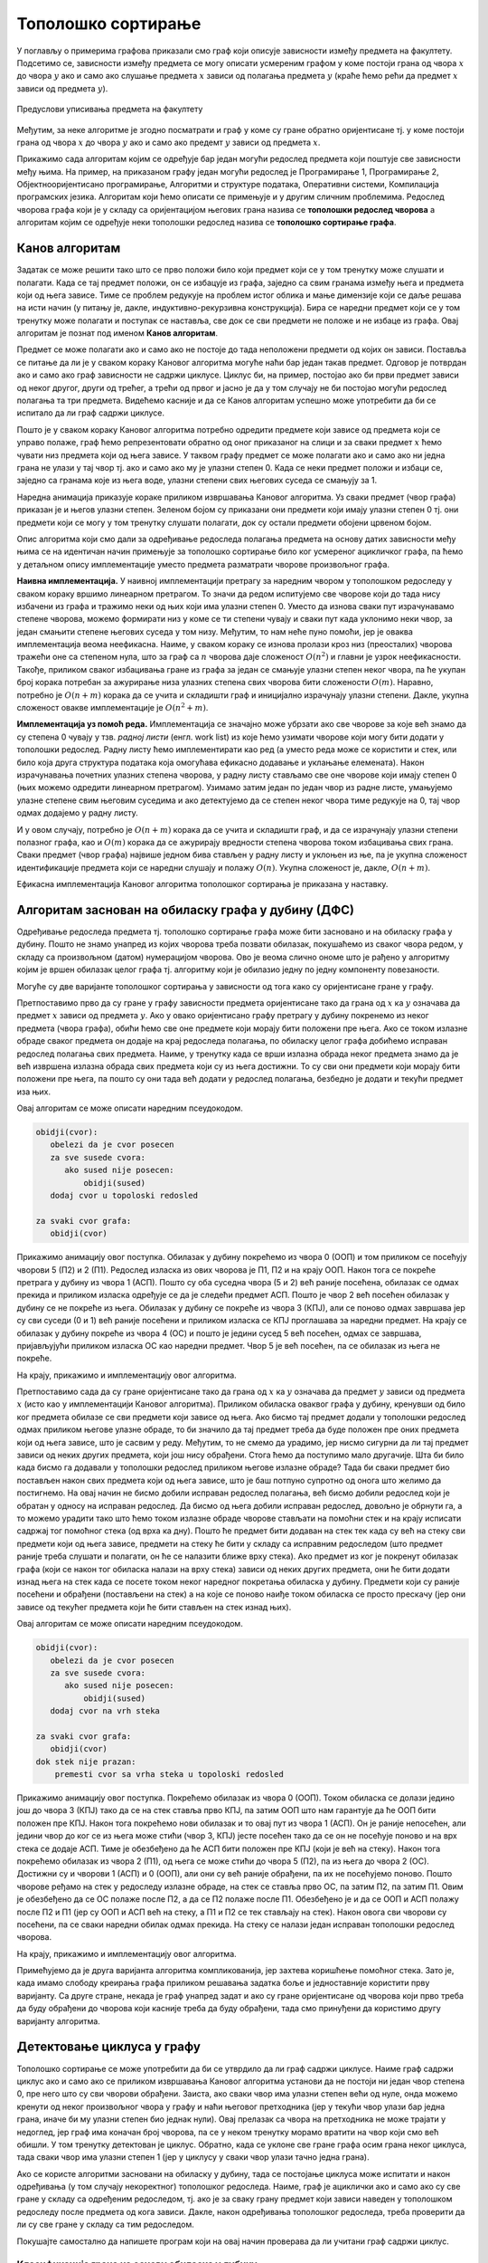 Тополошко сортирање
===================

У поглављу о примерима графова приказали смо граф који описује
зависности између предмета на факултету. Подсетимо се, зависности
између предмета се могу описати усмереним графом у коме постоји грана
од чвора :math:`x` до чвора :math:`y` ако и само ако слушање предмета
:math:`x` зависи од полагања предмета :math:`y` (краће ћемо рећи да
предмет :math:`x` зависи од предмета :math:`y`).

.. figure:: ../../_images/4_grafovski/ispiti.png
    :width: 400px
    :align: center
    
    Предуслови уписивања предмета на факултету

Међутим, за неке алгоритме је згодно посматрати и граф у коме су гране
обратно оријентисане тј. у коме постоји грана од чвора :math:`x` до
чвора :math:`y` ако и само ако предемт :math:`y` зависи од предмета
:math:`x`.

Прикажимо сада алгоритам којим се одређује бар један могући редослед
предмета који поштује све зависности међу њима. На пример, на
приказаном графу један могући редослед је Програмирање 1, Програмирање
2, Објектнооријентисано програмирање, Алгоритми и структуре података,
Оперативни системи, Компилација програмских језика. Алгоритам који
ћемо описати се примењује и у другим сличним проблемима. Редослед
чворова графа који је у складу са оријентацијом његових грана назива
се **тополошки редослед чворова** а алгоритам којим се одређује неки
тополошки редослед назива се **тополошко сортирање графа**.

Канов алгоритам
---------------

Задатак се може решити тако што се прво положи било који предмет који
се у том тренутку може слушати и полагати. Када се тај предмет положи,
он се избацује из графа, заједно са свим гранама између њега и
предмета који од њега зависе. Тиме се проблем редукује на проблем
истог облика и мање димензије који се даље решава на исти начин (у
питању је, дакле, индуктивно-рекурзивна конструкција). Бира се наредни
предмет који се у том тренутку може полагати и поступак се наставља,
све док се сви предмети не положе и не избаце из графа. Овај алгоритам
је познат под именом **Канов алгоритам**.

Предмет се може полагати ако и само ако не постоје до тада неположени
предмети од којих он зависи. Поставља се питање да ли је у сваком
кораку Кановог алгоритма могуће наћи бар један такав предмет. Одговор
је потврдан ако и само ако граф зависности не садржи циклусе. Циклус
би, на пример, постојао ако би први предмет зависи од неког другог,
други од трећег, а трећи од првог и јасно је да у том случају не би
постојао могући редослед полагања та три предмета. Видећемо касније и
да се Канов алгоритам успешно може употребити да би се испитало да ли
граф садржи циклусе.

Пошто је у сваком кораку Кановог алгоритма потребно одредити предмете
који зависе од предмета који се управо полаже, граф ћемо
репрезентовати обратно од оног приказаног на слици и за сваки предмет
:math:`x` ћемо чувати низ предмета који од њега зависе. У таквом графу
предмет се може полагати ако и само ако ни једна грана не улази у тај
чвор тј. ако и само ако му је улазни степен 0. Када се неки предмет
положи и избаци се, заједно са гранама које из њега воде, улазни
степени свих његових суседа се смањују за 1.

Наредна анимација приказује кораке приликом извршавања Кановог
алгоритма. Уз сваки предмет (чвор графа) приказан је и његов улазни
степен. Зеленом бојом су приказани они предмети који имају улазни
степен 0 тј. они предмети који се могу у том тренутку слушати
полагати, док су остали предмети обојени црвеном бојом.

.. gallery:: kanov_algoritam
    :width: 350px
    :height: 100%
    :folder: ../../_images/4_grafovski/kan
    :images: kan1.png, kan2.png, kan3.png, kan4.png, kan5.png, kan6.png, kan7.png

Опис алгоритма који смо дали за одређивање редоследа полагања предмета
на основу датих зависности међу њима се на идентичан начин примењује
за тополошко сортирање било ког усмереног ацикличког графа, па ћемо у
детаљном опису имплементације уместо предмета разматрати чворове
произвољног графа.
	     
**Наивна имплементација.** У наивној имплементацији претрагу за
наредним чвором у тополошком редоследу у сваком кораку вршимо
линеарном претрагом. То значи да редом испитујемо све чворове који до
тада нису избачени из графа и тражимо неки од њих који има улазни
степен 0. Уместо да изнова сваки пут израчунавамо степене чворова,
можемо формирати низ у коме се ти степени чувају и сваки пут када
уклонимо неки чвор, за један смањити степене његових суседа у том
низу. Међутим, то нам неће пуно помоћи, јер је оваква имплементација
веома неефикасна. Наиме, у сваком кораку се изнова пролази кроз низ
(преосталих) чворова тражећи оне са степеном нула, што за граф са
:math:`n` чворова даје сложеност :math:`O(n^2)` и главни је узрок
неефикасности. Такође, приликом сваког избацивања гране из графа за
један се смањује улазни степен неког чвора, па ће укупан број корака
потребан за ажурирање низа улазних степена свих чворова бити
сложености :math:`O(m)`. Наравно, потребно је :math:`O(n+m)` корака да
се учита и складишти граф и иницијално израчунају улазни
степени. Дакле, укупна сложеност овакве имплементације је
:math:`O(n^2+m)`.

**Имплементација уз помоћ реда.** Имплементација се значајно може
убрзати ако све чворове за које већ знамо да су степена 0 чувају у
тзв. *радној листи* (енгл. work list) из које ћемо узимати чворове
који могу бити додати у тополошки редослед. Радну листу ћемо
имплементирати као ред (а уместо реда може се користити и стек, или
било која друга структура података која омогућава ефикасно додавање и
уклањање елемената). Након израчунавања почетних улазних степена
чворова, у радну листу стављамо све оне чворове који имају степен 0
(њих можемо одредити линеарном претрагом). Узимамо затим један по
један чвор из радне листе, умањујемо улазне степене свим његовим
суседима и ако детектујемо да се степен неког чвора тиме редукује на
0, тај чвор одмах додајемо у радну листу.

И у овом случају, потребно је :math:`O(n+m)` корака да се учита и
складишти граф, и да се израчунају улазни степени полазног графа, као
и :math:`O(m)` корака да се ажурирају вредности степена чворова током
избацивања свих грана. Сваки предмет (чвор графа) највише једном бива
стављен у радну листу и уклоњен из ње, па је укупна сложеност
идентификације предмета који се наредни слушају и полажу
:math:`O(n)`. Укупна сложеност је, дакле, :math:`O(n+m)`.

Ефикасна имплементација Кановог алгоритма тополошког сортирања је
приказана у наставку.

.. activecode:: kanov_algoritam_cs
    :passivecode: true
    :coach:
    :includesrc: _src/4_grafovski/kanov_algoritam.cs

Алгоритам заснован на обиласку графа у дубину (ДФС)
---------------------------------------------------

Одређивање редоследа предмета тј. тополошко сортирање графа може бити
засновано и на обиласку графа у дубину. Пошто не знамо унапред из
којих чворова треба позвати обилазак, покушаћемо из сваког чвора
редом, у складу са произвољном (датом) нумерацијом чворова. Ово је
веома слично ономе што је рађено у алгоритму којим је вршен обилазак
целог графа тј. алгоритму који је обилазио једну по једну компоненту
повезаности.

Могуће су две варијанте тополошког сортирања у зависности од тога како
су оријентисане гране у графу.

Претпоставимо прво да су гране y графу зависности предмета
оријентисане тако да грана од :math:`x` ка :math:`y` означава да
предмет :math:`x` зависи од предмета :math:`y`. Ако у овако
оријентисано графу претрагу у дубину покренемо из неког предмета
(чвора графа), обићи ћемо све оне предмете који морају бити положени
пре њега. Ако се током излазне обраде сваког предмета он додаје на
крај редоследа полагања, по обиласку целог графа добићемо исправан
редослед полагања свих предмета. Наиме, у тренутку када се врши
излазна обрада неког предмета знамо да је већ извршена излазна обрада
свих предмета који су из њега достижни. То су сви они предмети који
морају бити положени пре њега, па пошто су они тада већ додати у
редослед полагања, безбедно је додати и текући предмет иза њих.

Овај алгоритам се може описати наредним псеудокодом.

.. code::

   obidji(cvor):
      obelezi da je cvor posecen
      za sve susede cvora:
         ako sused nije posecen:
	     obidji(sused)
      dodaj cvor u topoloski redosled
   
   za svaki cvor grafa:
      obidji(cvor)

Прикажимо анимацију овог поступка. Обилазак у дубину покрећемо из
чвора 0 (ООП) и том приликом се посећују чворови 5 (П2) и 2
(П1). Редослед изласка из ових чворова је П1, П2 и на крају ООП. Након
тога се покреће претрага у дубину из чвора 1 (АСП). Пошто су оба
суседна чвора (5 и 2) већ раније посећена, обилазак се одмах прекида и
приликом изласка одређује се да је следећи предмет АСП. Пошто је чвор
2 већ посећен обилазак у дубину се не покреће из њега. Обилазак у
дубину се покреће из чвора 3 (КПЈ), али се поново одмах завршава јер
су сви суседи (0 и 1) већ раније посећени и приликом изласка се КПЈ
проглашава за наредни предмет. На крају се обилазак у дубину покреће
из чвора 4 (ОС) и пошто је једини сусед 5 већ посећен, одмах се
завршава, пријављујући приликом изласка ОС као наредни предмет. Чвор 5
је већ посећен, па се обилазак из њега не покреће.

.. gallery:: topsort_dfsA
    :width: 600px
    :height: 100%
    :folder: ../../_images/4_grafovski/topsort_dfsA
    :images: topsort_dfsA0.png, topsort_dfsA1.png, topsort_dfsA2.png, topsort_dfsA3.png, topsort_dfsA4.png, topsort_dfsA5.png, topsort_dfsA6.png, topsort_dfsA7.png, topsort_dfsA8.png, topsort_dfsA9.png, topsort_dfsA10.png, topsort_dfsA11.png, topsort_dfsA12.png

На крају, прикажимо и имплементацију овог алгоритма.

.. activecode:: topsort_dfsA_cs
    :passivecode: true
    :coach:
    :includesrc: _src/4_grafovski/topsort_dfsA.cs

             
Претпоставимо сада да су гране оријентисане тако да грана од :math:`x`
ка :math:`y` означава да предмет :math:`y` зависи од предмета
:math:`x` (исто као у имплементацији Кановог алгоритма). Приликом
обиласка оваквог графа у дубину, кренувши од било ког предмета обилазе
се сви предмети који зависе од њега. Ако бисмо тај предмет додали у
тополошки редослед одмах приликом његове улазне обраде, то би значило
да тај предмет треба да буде положен пре оних предмета који од њега
зависе, што је сасвим у реду. Међутим, то не смемо да урадимо, јер
нисмо сигурни да ли тај предмет зависи од неких других предмета, који
још нису обрађени. Стога ћемо да поступимо мало другачије. Шта би било
када бисмо га додавали у тополошки редослед приликом његове излазне
обраде?  Тада би сваки предмет био постављен након свих предмета који
од њега зависе, што је баш потпуно супротно од онога што желимо да
постигнемо. На овај начин не бисмо добили исправан редослед полагања,
већ бисмо добили редослед који је обратан у односу на исправан
редослед. Да бисмо од њега добили исправан редослед, довољно је
обрнути га, а то можемо урадити тако што ћемо током излазне обраде
чворове стављати на помоћни стек и на крају исписати садржај тог
помоћног стека (од врха ка дну). Пошто ће предмет бити додаван на стек
тек када су већ на стеку сви предмети који од њега зависе, предмети на
стеку ће бити у складу са исправним редоследом (што предмет раније
треба слушати и полагати, он ће се налазити ближе врху стека). Ако
предмет из ког је покренут обилазак графа (који се након тог обиласка
налази на врху стека) зависи од неких других предмета, они ће бити
додати изнад њега на стек када се посете током неког наредног
покретања обиласка у дубину. Предмети који су раније посећени и
обрађени (постављени на стек) а на које се поново наиђе током обиласка
се просто прескачу (јер они зависе од текућег предмета који ће бити
стављен на стек изнад њих).

Овај алгоритам се може описати наредним псеудокодом.

.. code::

   obidji(cvor):
      obelezi da je cvor posecen
      za sve susede cvora:
         ako sused nije posecen:
	     obidji(sused)
      dodaj cvor na vrh steka

   za svaki cvor grafa:
      obidji(cvor)
   dok stek nije prazan:
       premesti cvor sa vrha steka u topoloski redosled

Прикажимо анимацију овог поступка. Покрећемо обилазак из чвора 0
(ООП). Током обиласка се долази једино још до чвора 3 (КПЈ) тако да се
на стек ставља прво КПЈ, па затим ООП што нам гарантује да ће ООП бити
положен пре КПЈ. Након тога покрећемо нови обилазак и то овај пут из
чвора 1 (АСП). Он је раније непосећен, али једини чвор до ког се из
њега може стићи (чвор 3, КПЈ) јесте посећен тако да се он не посећује
поново и на врх стека се додаје АСП. Тиме је обезбеђено да ће АСП бити
положен пре КПЈ (који је већ на стеку). Након тога покрећемо обилазак
из чвора 2 (П1), од њега се може стићи до чвора 5 (П2), па из њега до
чвора 2 (ОС). Достижни су и чворови 1 (АСП) и 0 (ООП), али они су већ
раније обрађени, па их не посећујемо поново. Пошто чворове ређамо на
стек у редоследу излазне обраде, на стек се ставља прво ОС, па затим
П2, па затим П1. Овим је обезбеђено да се ОС полаже после П2, а да се
П2 полаже после П1. Обезбеђено је и да се ООП и АСП полажу после П2 и
П1 (јер су ООП и АСП већ на стеку, а П1 и П2 се тек стављају на стек).
Након овога сви чворови су посећени, па се сваки наредни обилак одмах
прекида. На стеку се налази један исправан тополошки редослед чворова.

.. gallery:: topsort_dfsB
    :width: 600px
    :height: 100%
    :folder: ../../_images/4_grafovski/topsort_dfsB
    :images: topsort_dfsB0.png, topsort_dfsB1.png, topsort_dfsB2.png, topsort_dfsB3.png, topsort_dfsB4.png, topsort_dfsB5.png, topsort_dfsB6.png, topsort_dfsB7.png, topsort_dfsB8.png, topsort_dfsB9.png, topsort_dfsB10.png, topsort_dfsB11.png, topsort_dfsB12.png


На крају, прикажимо и имплементацију овог алгоритма.

.. activecode:: topsort_dfsB_cs
    :passivecode: true
    :coach:
    :includesrc: _src/4_grafovski/topsort_dfsB.cs
             
Примећујемо да је друга варијанта алгоритма компликованија, јер
захтева коришћење помоћног стека. Зато је, када имамо слободу креирања
графа приликом решавања задатка боље и једноставније користити прву
варијанту. Са друге стране, некада је граф унапред задат и ако су
гране оријентисане од чворова који прво треба да буду обрађени до
чворова који касније треба да буду обрађени, тада смо принуђени да
користимо другу варијанту алгоритма.


Детектовање циклуса у графу
---------------------------

Тополошко сортирање се може употребити да би се утврдило да ли граф
садржи циклусе. Наиме граф садржи циклус ако и само ако се приликом
извршавања Кановог алгоритма установи да не постоји ни један чвор
степена 0, пре него што су сви чворови обрађени. Заиста, ако сваки
чвор има улазни степен већи од нуле, онда можемо кренути од неког
произвољног чвора у графу и наћи његовог претходника (јер у текући
чвор улази бар једна грана, иначе би му улазни степен био једнак
нули). Овај прелазак са чвора на претходника не може трајати у
недоглед, јер граф има коначан број чворова, па се у неком тренутку
морамо вратити на чвор који смо већ обишли. У том тренутку детектован
је циклус. Обратно, када се уклоне све гране графа осим грана неког
циклуса, тада сваки чвор има улазни степен 1 (јер у циклусу у сваки
чвор улази тачно једна грана).

Ако се користе алгоритми засновани на обиласку у дубину, тада се
постојање циклуса може испитати и након одређивања (у том случају
некоректног) тополошког редоследа. Наиме, граф је ациклички ако и само
ако су све гране у складу са одређеним редоследом, тј. ако је за сваку
грану предмет који зависи наведен у тополошком редоследу после предмета 
од кога зависи. Дакле, након одређивања тополошког редоследа, треба 
проверити да ли су све гране у складу са тим редоследом. 

Покушајте самостално да напишете програм који на овај начин проверава
да ли учитани граф садржи циклус.

Класификација грана на основу обиласка у дубину
...............................................

Циклуси могу да буду детектовани и током извођења
обиласка у дубину. Овај приступ се заснива на **класификацији грана на
основу обиласка у дубину**. Наиме, у односу на обилазак у дубину, све
гране усмереног графа можемо поделити на:

- **гране DFS дрвета** којима се током обиласка у дубину прелази са
  посећеног на непосећени чвор тј. оне повезују оца са сином,
- **директне гране** које воде од претка ка потомку,
- **повратне гране** које воде од потомка ка претку и
- **попречне гране** које повезују чворове из разних делова дрвета
  тј. чворове измећу којих не постоји јасан однос предак/потомак.

Односи отац/син, предак/потомак се разматрају у односу на DFS дрво.
  
На наредној слици је илустрована класификација грана једног усмереног
графа.

.. figure:: ../../_images/4_grafovski/dfs_klasifikacija.png
    :width: 300px
    :align: center
    
    Класификација грана усмереног графа. Плаве гране су гране дрвета,
    зелене гране су директне гране, црвене гране су повратне гране,
    док су жуте гране попречне гране.

Напоменимо да код неусмерених графова не могу да постоје попречне
гране (размисли зашто је то тако).
    
Граф је цикличан ако и само ако постоји нека повратна грана. Опишимо
зато алгоритам који детектује повратне гране током обиласка у дубину.
Током рекурзивне имплементације DFS обиласка у сваком тренутку се на
стеку налазе чворови на путањи од корена дрвета до текућег чвора. То
су чворови поддрвета које се тренутно анализира тј. чворови за које је
анализа започета, али није још завршена. Повратну грану можемо
детектовати тако што она води од текућег чвора до неког другог чвора
на тој путањи тј. до неког чвора који се тренутно налази на
стеку. Тиме је експлицитно пронађен и циклус (јер знамо да од сваког
чвора на стеку постоји путања до текућег изграђена од грана DFS
дрвета, па ова повратна грана гради циклус заједно са том путањом).

Имплементација DFS алгоритма остаје практично неизмењена, осим што у
посебном низу региструјемо чворове који су обиђени током тренутног
ланца рекурзивних позива тј. који се налазе на програмском стеку током
извршавања рекурзије. На почетку рекурзивне функције, као део улазне
обраде, означавамо да се текући чвор налази на том стеку, а на крају,
као део излазне обраде означавамо да се више не налази. Анализирамо
суседе текућег чвора и ако пронађемо неки који се тренутно налази на
стеку пронашли смо повратну грану и циклус. У супротном, анализирамо
све гране ка непосећеним чворовима и из сваке од њих настављамо
рекурзивни обилазак. Директне и попречне гране просто игноришемо (то
су гране од текућег до посећених чворова који више нису на стеку).
Овај се алгоритам у псеудокоду може описати на следећи начин:

.. code::

   obidji(cvor):
       obelezi da je cvor na steku
       obelezi da je cvor posecen
       za sve susede cvora:
           ako je sused na steku, tada postoji ciklus
           ako sused nije posecen
               obidji(sused)
       obelezi da cvor vise nije na steku

Уместо да се користе два низа којима региструјемо посећене чворове и
чворове на стеку, овај алгоритам можемо реализовати и додељивањем боја
чворовима. Сви чворови су у почетку беле боје (непосећени). На почетку
рекурзивне функције, као део улазне обраде, чвор бојимо у сиво, чиме
означавамо да је у питању чвор који се тренутно налази на стеку
тј. чвор такав да је анализа његових потомака у DFS дрвету започета,
али још није завршена (у претходној имплементацији тај чвор би био
означен као посећен и налазио би се на стеку). Повратне гране
тј. циклусе детектујемо као гране од текућег до неког сивог
чвора. На крају рекурзивне функције, као део излазне обраде, текући
(сиви) чвор бојимо у црно, чиме означавамо да је то чвор чија се
анализа завршава и који се више не налази на стеку (то су посећени
чворови који нису више на стеку).

Наредна анимација илуструје како ово бојење функционише и како се
помоћу њега откривају повратне гране (то су гране које воде од текућег
сивог, до неког другог сивог чвора).


.. gallery:: dfsgrane
    :width: 350px
    :height: 100%
    :folder: ../../_images/4_grafovski/dfsgrane
    :images: dfsgrane0.png, dfsgrane1.png, dfsgrane2.png, dfsgrane3.png, dfsgrane4.png, dfsgrane5.png, dfsgrane6.png, dfsgrane7.png, dfsgrane8.png, dfsgrane9.png, dfsgrane10.png, dfsgrane11.png, dfsgrane12.png, dfsgrane13.png, dfsgrane14.png, dfsgrane15.png, dfsgrane16.png, dfsgrane17.png, dfsgrane18.png, dfsgrane19.png, dfsgrane20.png, dfsgrane21.png, dfsgrane22.png, dfsgrane23.png, dfsgrane24.png, dfsgrane25.png, dfsgrane26.png, dfsgrane27.png, dfsgrane28.png, dfsgrane29.png

Приметимо да се гране дрвета лако детектују, као оне гране које воде
од сивог до белог чвора (након проласка тим гранама се бели чвор боји
у сиво). Већ смо рекли да су повратне гране оне које воде од једног до
другог сивог чвора. Међутим, и попречне и директне гране воде од сивог
до црног чвора. За детектовање циклуса битно је једино детектовање
повратних грана, тако да није превише битно то што нисмо описали како
разликовати директне од попречних грана, међутим, пошто у неким другим
задацима то може бити важно, опишимо сада поступак којим се исправно
може извршити класификација све четири врсте грана. Основна идеја је
да сваком чвору :math:`u` доделимо време уласка
:math:`\mathit{ulaz}(u)` и време изласка :math:`\mathit{izlaz}(u)` из
њега. Та "времена" могу бити природни бројеви који се редом увећавају,
сваки пут када се доделе. Приликом улазне обраде, као време уласка,
чвору додељујемо текуће време, које се затим увећава за
један. Приликом излазне обраде, као време изласка, чвору додељујемо
текуће време, које се затим увећава за један.


.. code::
   
   vreme = 0

   obidji(cvor):
       ulaz[cvor] = vreme
       vreme = vreme + 1
       za sve susede cvora:
          ako ulaz[sused] nije postavljeno
              obidji(sused)
       izlaz[cvor] = vreme
       vreme = vreme + 1

На наредној слици приказана су времена уласка и времена изласка сваког
чвора приликом обиласка графа у дубину.


.. figure:: ../../_images/4_grafovski/dfsgrane_vremena.png
    :width: 400px
    :align: center
    
    Поред сваког чвора написано је њему придружено време уласка (црном
    бојом) и њему придружено време изласка (ружичастом бојом).

Ако граф није повезан обилазак у дубину се може поновити за сваки
непосећени чвор (слично као приликом одређивања компонената
повезаности, чворове можемо обилазити редом и позивати обилазак за
сваки непосећени чвор тј. сваки чвор коме нису придружена времена
улаза и излаза).
    
Примећујемо да гране дрвета и директне гране воде од чворова са мањим,
до чворова са већим временом уласка, док повратне и попречне гране
воде од чворова са већим, до чворова са мањим временом уласка. Са
друге стране, једино повратне гране воде од чворова са мањим до
чворова са већим временом изласка, док гране дрвета, директне и
попречне гране воде од чворова са већим временом изласка до чворова са
мањим временом изласка. Ово омогућва једнозначну класификацију грана:

- грана од :math:`u` до :math:`v` је директна акко је
  :math:`\mathit{ulaz}(u) < \mathit{ulaz}(v)` и
  :math:`\mathit{izlaz}(u) > \mathit{izlaz}(v)`.

- грана од :math:`u` до :math:`v` је повратна акко је
  :math:`\mathit{ulaz}(u) > \mathit{ulaz}(v)` и
  :math:`\mathit{izlaz}(u) < \mathit{izlaz}(v)`.

- грана од :math:`u` до :math:`v` је попречна акко је
  :math:`\mathit{ulaz}(u) > \mathit{ulaz}(v)` и
  :math:`\mathit{izlaz}(u) > \mathit{izlaz}(v)`.

Заиста, чвор :math:`y` је потомак чвора :math:`x` у дрвету ако и само
ако је :math:`\mathit{ulaz}(x) < \mathit{ulaz}(y)` и
:math:`\mathit{izlaz}(x) > \mathit{izlaz}(y)`. Зато је на основу
изречених услова у случају повратне гране чвор :math:`u` потомак чвора
:math:`v`, па грана води од потомка ка претку, док је у случају
директне гране (али и гране дрвета) :math:`v` потомак чвора :math:`u`,
па грана води од претка ка потомку. У случају попречне гране не постоји
однос предак-потомак.

Класификацију грана је могуће вршити током извршавања обиласка у
дубину, док још нису додељена сва времена чворовима. Док се обрађују
суседи :math:`v` чвора :math:`u`, важи следеће:

- ако чвор :math:`v` није посећен, тј. није постављено
  :math:`\mathit{ulaz}(v)`, тада је грана од :math:`u` до :math:`v`
  грана дрвета.
- ако чвор :math:`v` посећен, али не и обрађен у потпуности, тј. ако
  је постављено :math:`\mathit{ulaz}(v)`, али не и
  :math:`\mathit{izlaz}(v)`, тада је грана од :math:`u` до :math:`v`
  повратна грана.
- ако је чвор :math:`v` у потпуности обрађен, а у њега смо ушли након
  чвора :math:`u`, тј. ако су постављени и :math:`ulaz(v)` и
  :math:`izlaz(v)` и важи :math:`ulaz(v) > ulaz(v)`, тада је грана од
  :math:`u` до :math:`v` директна грана.
- ако је чвор :math:`v` у потпуности обрађен, а у њега смо ушли пре
  чвора :math:`u`, тј. ако су постављени и :math:`ulaz(v)` и
  :math:`izlaz(v)` и важи :math:`ulaz(v) < ulaz(v)`, тада је грана од
  :math:`u` до :math:`v` попречна грана.

